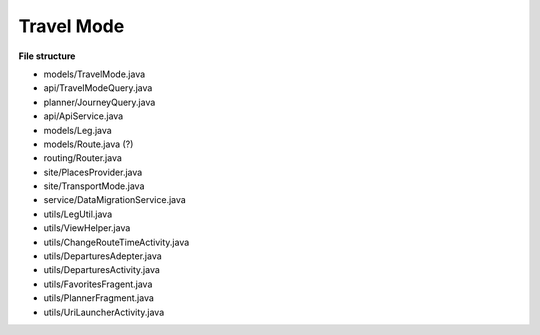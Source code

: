 ##########
Travel Mode
##########


**File structure**

* models/TravelMode.java
* api/TravelModeQuery.java
* planner/JourneyQuery.java
* api/ApiService.java
* models/Leg.java
* models/Route.java (?)
* routing/Router.java 
* site/PlacesProvider.java
* site/TransportMode.java
* service/DataMigrationService.java
* utils/LegUtil.java
* utils/ViewHelper.java
* utils/ChangeRouteTimeActivity.java
* utils/DeparturesAdepter.java
* utils/DeparturesActivity.java
* utils/FavoritesFragent.java
* utils/PlannerFragment.java
* utils/UriLauncherActivity.java



